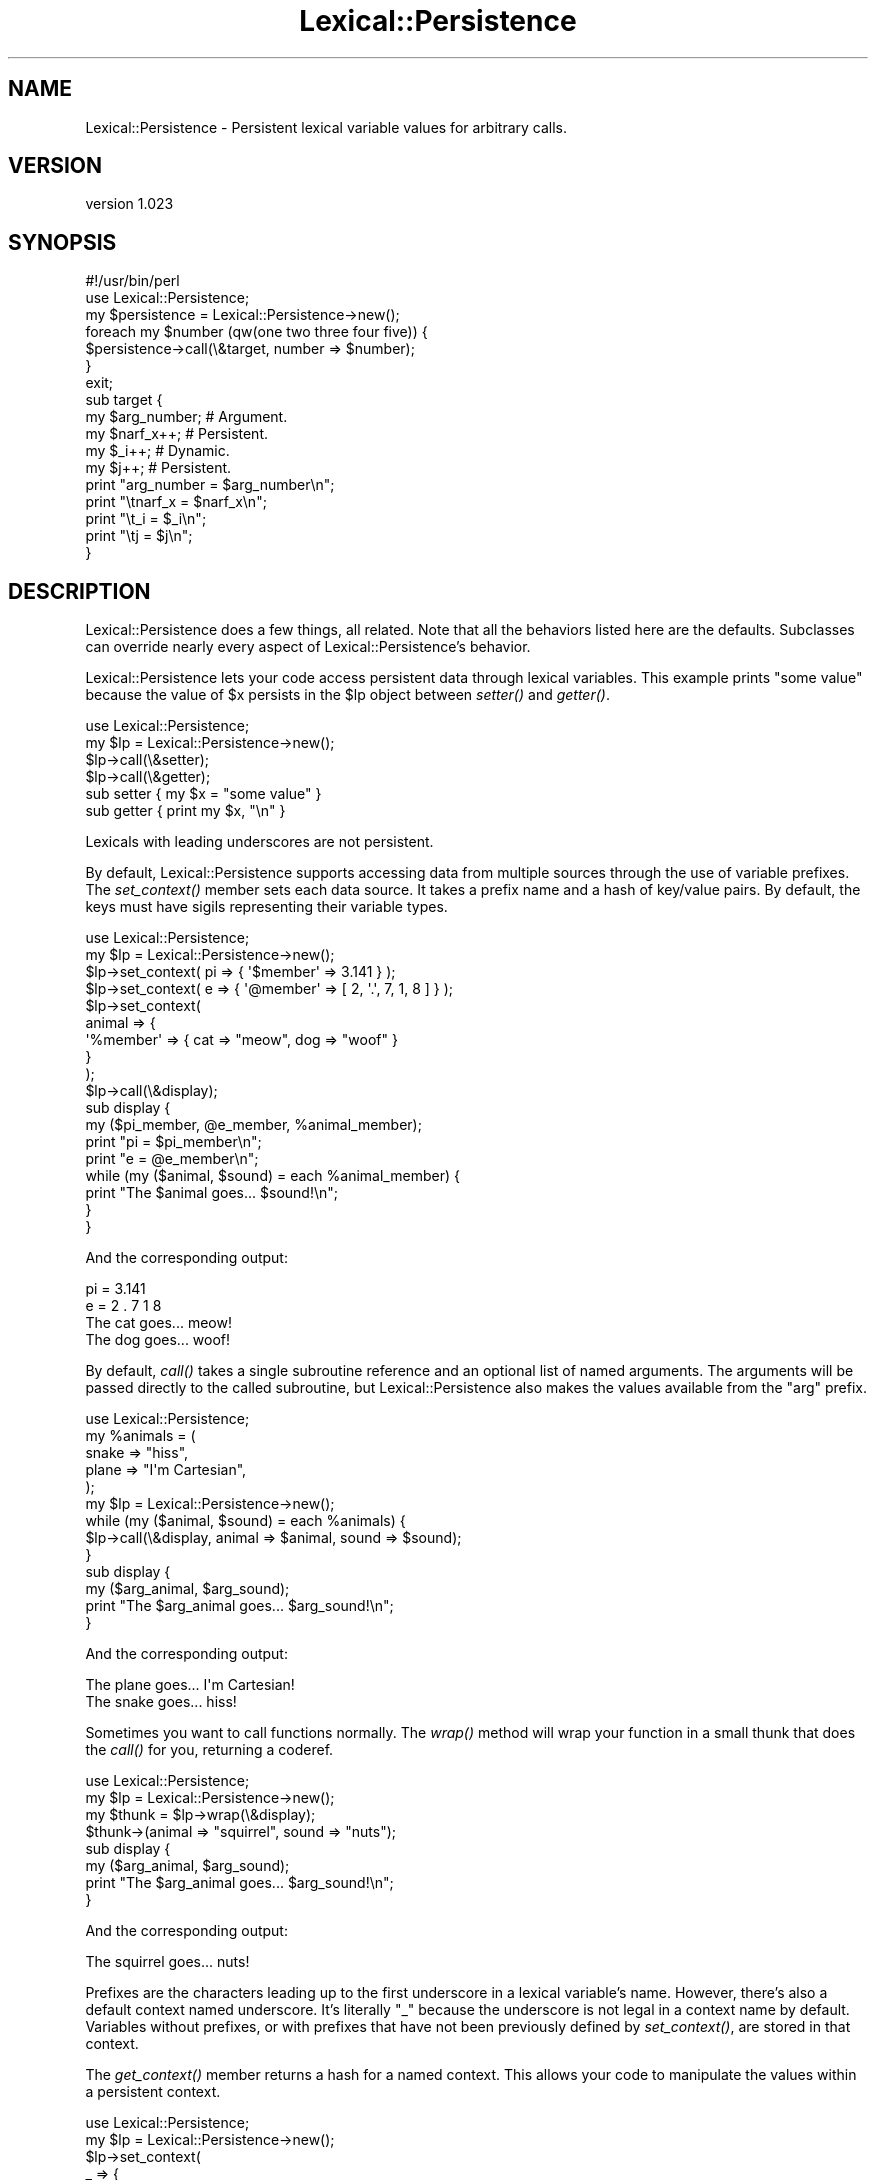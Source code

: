 .\" Automatically generated by Pod::Man 2.25 (Pod::Simple 3.20)
.\"
.\" Standard preamble:
.\" ========================================================================
.de Sp \" Vertical space (when we can't use .PP)
.if t .sp .5v
.if n .sp
..
.de Vb \" Begin verbatim text
.ft CW
.nf
.ne \\$1
..
.de Ve \" End verbatim text
.ft R
.fi
..
.\" Set up some character translations and predefined strings.  \*(-- will
.\" give an unbreakable dash, \*(PI will give pi, \*(L" will give a left
.\" double quote, and \*(R" will give a right double quote.  \*(C+ will
.\" give a nicer C++.  Capital omega is used to do unbreakable dashes and
.\" therefore won't be available.  \*(C` and \*(C' expand to `' in nroff,
.\" nothing in troff, for use with C<>.
.tr \(*W-
.ds C+ C\v'-.1v'\h'-1p'\s-2+\h'-1p'+\s0\v'.1v'\h'-1p'
.ie n \{\
.    ds -- \(*W-
.    ds PI pi
.    if (\n(.H=4u)&(1m=24u) .ds -- \(*W\h'-12u'\(*W\h'-12u'-\" diablo 10 pitch
.    if (\n(.H=4u)&(1m=20u) .ds -- \(*W\h'-12u'\(*W\h'-8u'-\"  diablo 12 pitch
.    ds L" ""
.    ds R" ""
.    ds C` ""
.    ds C' ""
'br\}
.el\{\
.    ds -- \|\(em\|
.    ds PI \(*p
.    ds L" ``
.    ds R" ''
'br\}
.\"
.\" Escape single quotes in literal strings from groff's Unicode transform.
.ie \n(.g .ds Aq \(aq
.el       .ds Aq '
.\"
.\" If the F register is turned on, we'll generate index entries on stderr for
.\" titles (.TH), headers (.SH), subsections (.SS), items (.Ip), and index
.\" entries marked with X<> in POD.  Of course, you'll have to process the
.\" output yourself in some meaningful fashion.
.ie \nF \{\
.    de IX
.    tm Index:\\$1\t\\n%\t"\\$2"
..
.    nr % 0
.    rr F
.\}
.el \{\
.    de IX
..
.\}
.\" ========================================================================
.\"
.IX Title "Lexical::Persistence 3"
.TH Lexical::Persistence 3 "2013-08-16" "perl v5.16.3" "User Contributed Perl Documentation"
.\" For nroff, turn off justification.  Always turn off hyphenation; it makes
.\" way too many mistakes in technical documents.
.if n .ad l
.nh
.SH "NAME"
Lexical::Persistence \- Persistent lexical variable values for arbitrary calls.
.SH "VERSION"
.IX Header "VERSION"
version 1.023
.SH "SYNOPSIS"
.IX Header "SYNOPSIS"
.Vb 1
\&        #!/usr/bin/perl
\&
\&        use Lexical::Persistence;
\&
\&        my $persistence = Lexical::Persistence\->new();
\&        foreach my $number (qw(one two three four five)) {
\&                $persistence\->call(\e&target, number => $number);
\&        }
\&
\&        exit;
\&
\&        sub target {
\&                my $arg_number;   # Argument.
\&                my $narf_x++;     # Persistent.
\&                my $_i++;         # Dynamic.
\&                my $j++;          # Persistent.
\&
\&                print "arg_number = $arg_number\en";
\&                print "\etnarf_x = $narf_x\en";
\&                print "\et_i = $_i\en";
\&                print "\etj = $j\en";
\&        }
.Ve
.SH "DESCRIPTION"
.IX Header "DESCRIPTION"
Lexical::Persistence does a few things, all related.  Note that all
the behaviors listed here are the defaults.  Subclasses can override
nearly every aspect of Lexical::Persistence's behavior.
.PP
Lexical::Persistence lets your code access persistent data through
lexical variables.  This example prints \*(L"some value\*(R" because the value
of \f(CW$x\fR persists in the \f(CW$lp\fR object between \fIsetter()\fR and \fIgetter()\fR.
.PP
.Vb 1
\&        use Lexical::Persistence;
\&
\&        my $lp = Lexical::Persistence\->new();
\&        $lp\->call(\e&setter);
\&        $lp\->call(\e&getter);
\&
\&        sub setter { my $x = "some value" }
\&        sub getter { print my $x, "\en" }
.Ve
.PP
Lexicals with leading underscores are not persistent.
.PP
By default, Lexical::Persistence supports accessing data from multiple
sources through the use of variable prefixes.  The \fIset_context()\fR
member sets each data source.  It takes a prefix name and a hash of
key/value pairs.  By default, the keys must have sigils representing
their variable types.
.PP
.Vb 1
\&        use Lexical::Persistence;
\&
\&        my $lp = Lexical::Persistence\->new();
\&        $lp\->set_context( pi => { \*(Aq$member\*(Aq => 3.141 } );
\&        $lp\->set_context( e => { \*(Aq@member\*(Aq => [ 2, \*(Aq.\*(Aq, 7, 1, 8 ] } );
\&        $lp\->set_context(
\&                animal => {
\&                        \*(Aq%member\*(Aq => { cat => "meow", dog => "woof" }
\&                }
\&        );
\&
\&        $lp\->call(\e&display);
\&
\&        sub display {
\&                my ($pi_member, @e_member, %animal_member);
\&
\&                print "pi = $pi_member\en";
\&                print "e = @e_member\en";
\&                while (my ($animal, $sound) = each %animal_member) {
\&                        print "The $animal goes... $sound!\en";
\&                }
\&        }
.Ve
.PP
And the corresponding output:
.PP
.Vb 4
\&        pi = 3.141
\&        e = 2 . 7 1 8
\&        The cat goes... meow!
\&        The dog goes... woof!
.Ve
.PP
By default, \fIcall()\fR takes a single subroutine reference and an optional
list of named arguments.  The arguments will be passed directly to the
called subroutine, but Lexical::Persistence also makes the values
available from the \*(L"arg\*(R" prefix.
.PP
.Vb 1
\&        use Lexical::Persistence;
\&
\&        my %animals = (
\&                snake => "hiss",
\&                plane => "I\*(Aqm Cartesian",
\&        );
\&
\&        my $lp = Lexical::Persistence\->new();
\&        while (my ($animal, $sound) = each %animals) {
\&                $lp\->call(\e&display, animal => $animal, sound => $sound);
\&        }
\&
\&        sub display {
\&                my ($arg_animal, $arg_sound);
\&                print "The $arg_animal goes... $arg_sound!\en";
\&        }
.Ve
.PP
And the corresponding output:
.PP
.Vb 2
\&        The plane goes... I\*(Aqm Cartesian!
\&        The snake goes... hiss!
.Ve
.PP
Sometimes you want to call functions normally.  The \fIwrap()\fR method will
wrap your function in a small thunk that does the \fIcall()\fR for you,
returning a coderef.
.PP
.Vb 1
\&        use Lexical::Persistence;
\&
\&        my $lp = Lexical::Persistence\->new();
\&        my $thunk = $lp\->wrap(\e&display);
\&
\&        $thunk\->(animal => "squirrel", sound => "nuts");
\&
\&        sub display {
\&                my ($arg_animal, $arg_sound);
\&                print "The $arg_animal goes... $arg_sound!\en";
\&        }
.Ve
.PP
And the corresponding output:
.PP
.Vb 1
\&        The squirrel goes... nuts!
.Ve
.PP
Prefixes are the characters leading up to the first underscore in a
lexical variable's name.  However, there's also a default context
named underscore.  It's literally \*(L"_\*(R" because the underscore is not
legal in a context name by default.  Variables without prefixes, or
with prefixes that have not been previously defined by \fIset_context()\fR,
are stored in that context.
.PP
The \fIget_context()\fR member returns a hash for a named context.  This
allows your code to manipulate the values within a persistent context.
.PP
.Vb 1
\&        use Lexical::Persistence;
\&
\&        my $lp = Lexical::Persistence\->new();
\&        $lp\->set_context(
\&                _ => {
\&                        \*(Aq@mind\*(Aq => [qw(My mind is going. I can feel it.)]
\&                }
\&        );
\&
\&        while (1) {
\&                $lp\->call(\e&display);
\&                my $mind = $lp\->get_context("_")\->{\*(Aq@mind\*(Aq};
\&                splice @$mind, rand(@$mind), 1;
\&                last unless @$mind;
\&        }
\&
\&        sub display {
\&                my @mind;
\&                print "@mind\en";
\&        }
.Ve
.PP
Displays something like:
.PP
.Vb 8
\&        My mind is going. I can feel it.
\&        My is going. I can feel it.
\&        My is going. I feel it.
\&        My going. I feel it.
\&        My going. I feel
\&        My I feel
\&        My I
\&        My
.Ve
.PP
It's possible to create multiple Lexical::Persistence objects, each
with a unique state.
.PP
.Vb 1
\&        use Lexical::Persistence;
\&
\&        my $lp_1 = Lexical::Persistence\->new();
\&        $lp_1\->set_context( _ => { \*(Aq$foo\*(Aq => "context 1\*(Aqs foo" } );
\&
\&        my $lp_2 = Lexical::Persistence\->new();
\&        $lp_2\->set_context( _ => { \*(Aq$foo\*(Aq => "the foo in context 2" } );
\&
\&        $lp_1\->call(\e&display);
\&        $lp_2\->call(\e&display);
\&
\&        sub display {
\&                print my $foo, "\en";
\&        }
.Ve
.PP
Gets you this output:
.PP
.Vb 2
\&        context 1\*(Aqs foo
\&        the foo in context 2
.Ve
.PP
You can also compile and execute perl code contained in plain strings in a
a lexical environment that already contains the persisted variables.
.PP
.Vb 1
\&        use Lexical::Persistence;
\&
\&        my $lp = Lexical::Persistence\->new();
\&
\&        $lp\->do( \*(Aqmy $message = "Hello, world" );
\&
\&        $lp\->do( \*(Aqprint "$message\en"\*(Aq );
.Ve
.PP
Which gives the output:
.PP
.Vb 1
\&        Hello, world
.Ve
.PP
If you come up with other fun uses, let us know.
.SS "new"
.IX Subsection "new"
Create a new lexical persistence object.  This object will store one
or more persistent contexts.  When called by this object, lexical
variables will take on the values kept in this object.
.SS "initialize_contexts"
.IX Subsection "initialize_contexts"
This method is called by \fInew()\fR to declare the initial contexts for a
new Lexical::Persistence object.  The default implementation declares
the default \*(L"_\*(R" context.
.PP
Override or extend it to create others as needed.
.SS "set_context \s-1NAME\s0, \s-1HASH\s0"
.IX Subsection "set_context NAME, HASH"
Store a context \s-1HASH\s0 within the persistence object, keyed on a \s-1NAME\s0.
Members of the context \s-1HASH\s0 are unprefixed versions of the lexicals
they'll persist, including the sigil.  For example, this \fIset_context()\fR
call declares a \*(L"request\*(R" context with predefined values for three
variables: \f(CW$request_foo\fR, \f(CW@request_foo\fR, and \f(CW%request_foo:\fR
.PP
.Vb 7
\&        $lp\->set_context(
\&                request => {
\&                        \*(Aq$foo\*(Aq => \*(Aqvalue of $request_foo\*(Aq,
\&                        \*(Aq@foo\*(Aq => [qw( value of @request_foo )],
\&                        \*(Aq%foo\*(Aq => { key => \*(Aqvalue of $request_foo{key}\*(Aq }
\&                }
\&        );
.Ve
.PP
See \fIparse_variable()\fR for information about how Lexical::Persistence
decides which context a lexical belongs to and how you can change
that.
.SS "get_context \s-1NAME\s0"
.IX Subsection "get_context NAME"
Returns a context hash associated with a particular context name.
Autovivifies the context if it doesn't already exist, so be careful
there.
.SS "call \s-1CODEREF\s0, \s-1ARGUMENT_LIST\s0"
.IX Subsection "call CODEREF, ARGUMENT_LIST"
Call \s-1CODEREF\s0 with lexical persistence and an optional \s-1ARGUMENT_LIST\s0,
consisting of name => value pairs.  Unlike with \fIset_context()\fR,
however, argument names do not need sigils.  This may change in the
future, however, as it's easy to access an argument with the wrong
variable type.
.PP
The \s-1ARGUMENT_LIST\s0 is passed to the called \s-1CODEREF\s0 through \f(CW@_\fR in the
usual way.  They're also available as \f(CW$arg_name\fR variables for
convenience.
.PP
See \fIpush_arg_context()\fR for information about how \f(CW$arg_name\fR works, and
what you can do to change that behavior.
.SS "invoke \s-1OBJECT\s0, \s-1METHOD\s0, \s-1ARGUMENT_LIST\s0"
.IX Subsection "invoke OBJECT, METHOD, ARGUMENT_LIST"
Invoke \s-1OBJECT\-\s0>\s-1METHOD\s0(\s-1ARGUMENT_LIST\s0) while maintaining state for the
\&\s-1METHOD\s0's lexical variables.  Written in terms of \fIcall()\fR, except that
it takes \s-1OBJECT\s0 and \s-1METHOD\s0 rather than \s-1CODEREF\s0.  See \fIcall()\fR for more
details.
.PP
May have issues with methods invoked via \s-1AUTOLOAD\s0, as \fIinvoke()\fR uses
\&\fIcan()\fR to find the method's \s-1CODEREF\s0 for \fIcall()\fR.
.SS "wrap \s-1CODEREF\s0"
.IX Subsection "wrap CODEREF"
Wrap a function or anonymous \s-1CODEREF\s0 so that it's transparently called
via \fIcall()\fR.  Returns a coderef which can be called directly.  Named
arguments to the call will automatically become available as \f(CW$arg_name\fR
lexicals within the called \s-1CODEREF\s0.
.PP
See \fIcall()\fR and \fIpush_arg_context()\fR for more details.
.SS "prepare \s-1CODE\s0"
.IX Subsection "prepare CODE"
Wrap a \s-1CODE\s0 string in a subroutine definition, and prepend
declarations for all the variables stored in the Lexical::Persistence
default context.  This avoids having to declare variables explicitly
in the code using 'my'.  Returns a new code string ready for Perl's
built-in \fIeval()\fR.  From there, a program may \f(CW$lp\fR\->\fIcall()\fR the code or
\&\f(CW$lp\fR\->\fIwrap()\fR it.
.PP
Also see \*(L"\fIcompile()\fR\*(R", which is a convenient wrapper for \fIprepare()\fR
and Perl's built-in \fIeval()\fR.
.PP
Also see \*(L"\fIdo()\fR\*(R", which is a convenient way to \fIprepare()\fR, \fIeval()\fR and
\&\fIcall()\fR in one step.
.SS "compile \s-1CODE\s0"
.IX Subsection "compile CODE"
\&\fIcompile()\fR is a convenience method to \fIprepare()\fR a \s-1CODE\s0 string, \fIeval()\fR
it, and then return the resulting coderef.  If it fails, it returns
false, and $@ will explain why.
.SS "do \s-1CODE\s0"
.IX Subsection "do CODE"
\&\fIdo()\fR is a convenience method to \fIcompile()\fR a \s-1CODE\s0 string and execute
it.  It returns the result of \s-1CODE\s0's execution, or it throws an
exception on failure.
.PP
This example prints the numbers 1 through 10.  Note, however, that
\&\fIdo()\fR compiles the same code each time.
.PP
.Vb 1
\&        use Lexical::Persistence;
\&
\&        my $lp = Lexical::Persistence\->new();
\&        $lp\->do(\*(Aqmy $count = 0\*(Aq);
\&        $lp\->do(\*(Aqprint ++$count, "\e\en"\*(Aq) for 1..10;
.Ve
.PP
Lexical declarations are preserved across \fIdo()\fR invocations, such as
with \f(CW$count\fR in the surrounding examples.  This behavior is part of
\&\fIprepare()\fR, which \fIdo()\fR uses via \fIcompile()\fR.
.PP
The previous example may be rewritten in terms of \fIcompile()\fR and \fIcall()\fR
to avoid recompiling code every iteration.  Lexical declarations are
preserved between \fIdo()\fR and \fIcompile()\fR as well:
.PP
.Vb 1
\&        use Lexical::Persistence;
\&
\&        my $lp = Lexical::Persistence\->new();
\&        $lp\->do(\*(Aqmy $count = 0\*(Aq);
\&        my $coderef = $lp\->compile(\*(Aqprint ++$count, "\e\en"\*(Aq);
\&        $lp\->call($coderef) for 1..10;
.Ve
.PP
\&\fIdo()\fR inherits some limitations from PadWalker's \fIpeek_sub()\fR.  For
instance, it cannot alias lexicals within \fIsub()\fR definitions in the
supplied \s-1CODE\s0 string.  However, Lexical::Persistence can do this with
careful use of \fIeval()\fR and some custom \s-1CODE\s0 preparation.
.SS "parse_variable \s-1VARIABLE_NAME\s0"
.IX Subsection "parse_variable VARIABLE_NAME"
This method determines whether \s-1VARIABLE_NAME\s0 should be persistent.  If
it should, \fIparse_variable()\fR will return three values: the variable's
sigil ('$', '@' or '%'), the context name in which the variable
persists (see \fIset_context()\fR), and the name of the member within that
context where the value is stored.  \fIparse_variable()\fR returns nothing
if \s-1VARIABLE_NAME\s0 should not be persistent.
.PP
\&\fIparse_variable()\fR also determines whether the member name includes its
sigil.  By default, the \*(L"arg\*(R" context is the only one with members
that have no sigils.  This is done to support the unadorned argument
names used by \fIcall()\fR.
.PP
This method implements a default behavior.  It's intended to be
overridden or extended by subclasses.
.SS "get_member_ref \s-1SIGIL\s0, \s-1CONTEXT\s0, \s-1MEMBER\s0"
.IX Subsection "get_member_ref SIGIL, CONTEXT, MEMBER"
This method fetches a reference to the named \s-1MEMBER\s0 of a particular
named \s-1CONTEXT\s0.  The returned value type will be governed by the given
\&\s-1SIGIL\s0.
.PP
Scalar values are stored internally as scalars to be consistent with
how most people store scalars.
.PP
The persistent value is created if it doesn't exist.  The initial
value is undef or empty, depending on its type.
.PP
This method implements a default behavior.  It's intended to be
overridden or extended by subclasses.
.SS "push_arg_context \s-1ARGUMENT_LIST\s0"
.IX Subsection "push_arg_context ARGUMENT_LIST"
Convert a named \s-1ARGUMENT_LIST\s0 into members of an argument context, and
call \fIset_context()\fR to declare that context.  This is how \f(CW$arg_foo\fR
variables are supported.  This method returns the previous context,
fetched by \fIget_context()\fR before the new context is set.
.PP
This method implements a default behavior.  It's intended to be
overridden or extended by subclasses.  For example, to redefine the
parameters as \f(CW$param_foo\fR.
.PP
See \fIpop_arg_context()\fR for the other side of this coin.
.SS "pop_arg_context \s-1OLD_ARG_CONTEXT\s0"
.IX Subsection "pop_arg_context OLD_ARG_CONTEXT"
Restores \s-1OLD_ARG_CONTEXT\s0 after a target function has returned.  The
\&\s-1OLD_ARG_CONTEXT\s0 is the return value from the \fIpush_arg_context()\fR call
just prior to the target function's call.
.PP
This method implements a default behavior.  It's intended to be
overridden or extended by subclasses.
.SH "SEE ALSO"
.IX Header "SEE ALSO"
POE::Stage, Devel::LexAlias, PadWalker,
Catalyst::Controller::BindLex.
.SS "\s-1BUG\s0 \s-1TRACKER\s0"
.IX Subsection "BUG TRACKER"
https://rt.cpan.org/Dist/Display.html?Status=Active&Queue=Lexical\-Persistence
.SS "\s-1REPOSITORY\s0"
.IX Subsection "REPOSITORY"
http://github.com/rcaputo/lexical\-persistence
http://gitorious.org/lexical\-persistence
.SS "\s-1OTHER\s0 \s-1RESOURCES\s0"
.IX Subsection "OTHER RESOURCES"
http://search.cpan.org/dist/Lexical\-Persistence/
.SH "COPYRIGHT"
.IX Header "COPYRIGHT"
Lexical::Persistence in copyright 2006\-2013 by Rocco Caputo.  All
rights reserved.  Lexical::Persistence is free software.  It is
released under the same terms as Perl itself.
.SH "ACKNOWLEDGEMENTS"
.IX Header "ACKNOWLEDGEMENTS"
Thanks to Matt Trout and Yuval Kogman for lots of inspiration.  They
were the demon and the other demon sitting on my shoulders.
.PP
Nick Perez convinced me to make this a class rather than persist with
the original, functional design.  While Higher Order Perl is fun for
development, I have to say the move to \s-1OO\s0 was a good one.
.PP
Paul \*(L"LeoNerd\*(R" Evans contributed the \fIcompile()\fR and \fIeval()\fR methods.
.PP
The South Florida Perl Mongers, especially Jeff Bisbee and Marlon
Bailey, for documentation feedback.
.PP
irc://irc.perl.org/poe for support and feedback.
